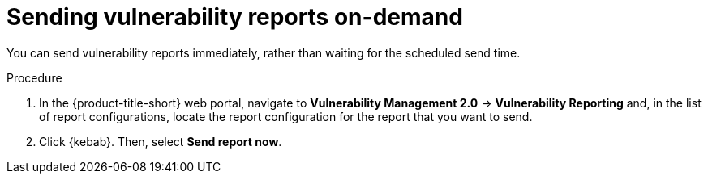 // Module included in the following assemblies:
//
// * operating/manage-vulnerabilities.adoc
:_content-type: PROCEDURE
[id="vulnerability-management20-send-reports_{context}"]
= Sending vulnerability reports on-demand

[role="_abstract"]
You can send vulnerability reports immediately, rather than waiting for the scheduled send time.

.Procedure
. In the {product-title-short} web portal, navigate to *Vulnerability Management 2.0* -> *Vulnerability Reporting* and, in the list of report configurations, locate the report configuration for the report that you want to send.
. Click {kebab}. Then, select *Send report now*.
